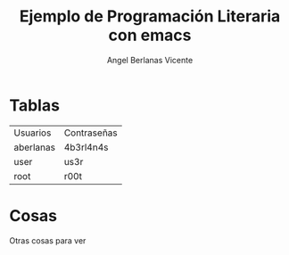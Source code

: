#+TITLE: Ejemplo de Programación Literaria con emacs
#+author: Angel Berlanas Vicente

* Tablas
  
  | Usuarios  | Contraseñas |
  | aberlanas | 4b3rl4n4s   |
  | user      | us3r        |
  | root      | r00t        |

* Cosas
  
  Otras cosas para ver
